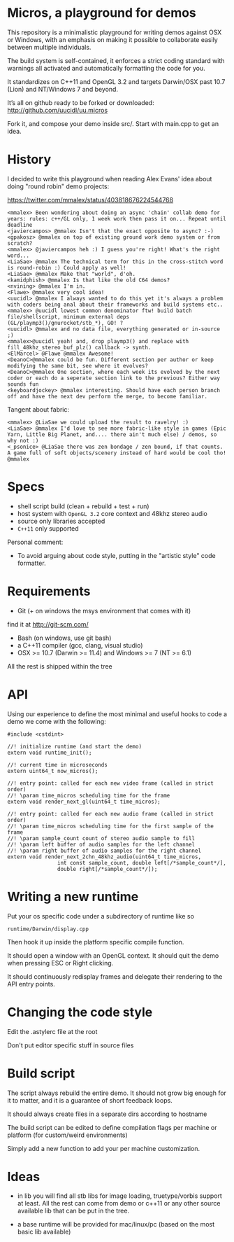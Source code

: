 * Micros, a playground for demos

This repository is a minimalistic playground for writing demos against OSX or Windows,
with an emphasis on making it possible to collaborate easily between multiple individuals.

The build system is self-contained, it enforces a strict coding standard with warnings all
activated and automatically formatting the code for you.

It standardizes on C++11 and OpenGL 3.2 and targets Darwin/OSX past 10.7 (Lion) and
NT/Windows 7 and beyond.

It’s all on github ready to be forked or downloaded:
    http://github.com/uucidl/uu.micros

Fork it, and compose your demo inside src/. Start with main.cpp to get an idea.

* History

I decided to write this playground when reading Alex Evans' idea about
doing "round robin" demo projects:

https://twitter.com/mmalex/status/403818676224544768
#+begin_example
<mmalex> Been wondering about doing an async 'chain' collab demo for years: rules: c++/GL only, 1 week work then pass it on... Repeat until deadline
<javiercampos> @mmalex Isn't that the exact opposite to async? :-)
<gpakosz> @mmalex on top of existing ground work demo system or from scratch?
<mmalex> @javiercampos heh :) I guess you're right! What's the right word...
<LiaSae> @mmalex The technical term for this in the cross-stitch word is round-robin :) Could apply as well!
<LiaSae> @mmalex Make that "world", d'oh.
<kamidphish> @mmalex Is that like the old C64 demos?
<nvining> @mmalex I'm in.
<Flawe> @mmalex very cool idea!
<uucidl> @mmalex I always wanted to do this yet it's always a problem with coders being anal about their frameworks and build systems etc..
<mmalex> @uucidl lowest common denominator ftw! build batch file/shellscript, minimum external deps (GL/playmp3()/gnurocket/stb_*), GO! ?
<uucidl> @mmalex and no data file, everything generated or in-source ;)
<mmalex>@uucidl yeah! and, drop playmp3() and replace with fill_48khz_stereo_buf_plz() callback -> synth.
<ElMarcel> @Flawe @mmalex Awesome!
<DeanoC>@mmalex could be fun. Different section per author or keep modifying the same bit, see where it evolves?
<DeanoC>@mmalex One section, where each week its evolved by the next coder or each do a seperate section link to the previous? Either way sounds fun
<keyboardjockey> @mmalex interesting. Should have each person branch off and have the next dev perform the merge, to become familiar.
#+end_example

Tangent about fabric:

#+begin_example
<mmalex> @LiaSae we could upload the result to ravelry! :)
<‏LiaSae> @mmalex I'd love to see more fabric-like style in games (Epic Yarn, Little Big Planet, and.... there ain't much else) / demos, so why not :)
<_psonice> @LiaSae there was zen bondage / zen bound, if that counts. A game full of soft objects/scenery instead of hard would be cool tho! @mmalex
#+end_example

* Specs

- shell script build (clean + rebuild + test + run)
- host system with =OpenGL 3.2= core context and 48khz stereo audio
- source only libraries accepted
- =C++11= only supported

Personal comment:
- To avoid arguing about code style, putting in the "artistic style" code formatter.

* Requirements

- Git (+ on windows the msys environment that comes with it)
find it at http://git-scm.com/
- Bash (on windows, use git bash)
- a C++11 compiler (gcc, clang, visual studio)
- OSX >= 10.7 (Darwin >= 11.4) and Windows >= 7 (NT >= 6.1)

All the rest is shipped within the tree

* API
:PROPERTIES:
:mkdirp: yes
:END:

Using our experience to define the most minimal and useful hooks to
code a demo we come with the following:

#+begin_src c++ :mkdir yes :tangle include/micros/api.h
#include <cstdint>

//! initialize runtime (and start the demo)
extern void runtime_init();

//! current time in microseconds
extern uint64_t now_micros();

//! entry point: called for each new video frame (called in strict order)
//! \param time_micros scheduling time for the frame
extern void render_next_gl(uint64_t time_micros);

//! entry point: called for each new audio frame (called in strict order)
//! \param time_micros scheduling time for the first sample of the frame
//! \param sample_count count of stereo audio sample to fill
//! \param left buffer of audio samples for the left channel
//! \param right buffer of audio samples for the right channel
extern void render_next_2chn_48khz_audio(uint64_t time_micros,
                int const sample_count, double left[/*sample_count*/],
                double right[/*sample_count*/]);
#+end_src

* Writing a new runtime

Put your os specific code under a subdirectory of runtime like so

=runtime/Darwin/display.cpp=

Then hook it up inside the platform specific compile function.

It should open a window with an OpenGL context. It should quit the
demo when pressing ESC or Right clicking.

It should continuously redisplay frames and delegate their rendering
to the API entry points.

* Changing the code style

Edit the .astylerc file at the root

Don't put editor specific stuff in source files

* Build script

The script always rebuild the entire demo. It should not grow big
enough for it to matter, and it is a guarantee of short feedback
loops.

It should always create files in a separate dirs according to hostname

The build script can be edited to define compilation flags per machine
or platform (for custom/weird environments)

Simply add a new function to add your per machine customization.

* Ideas

- in lib you will find all stb libs for image loading, truetype/vorbis
  support at least. All the rest can come from demo or c++11 or any
  other source available lib that can be put in the tree.

- a base runtime will be provided for mac/linux/pc (based on the most
  basic lib available)
